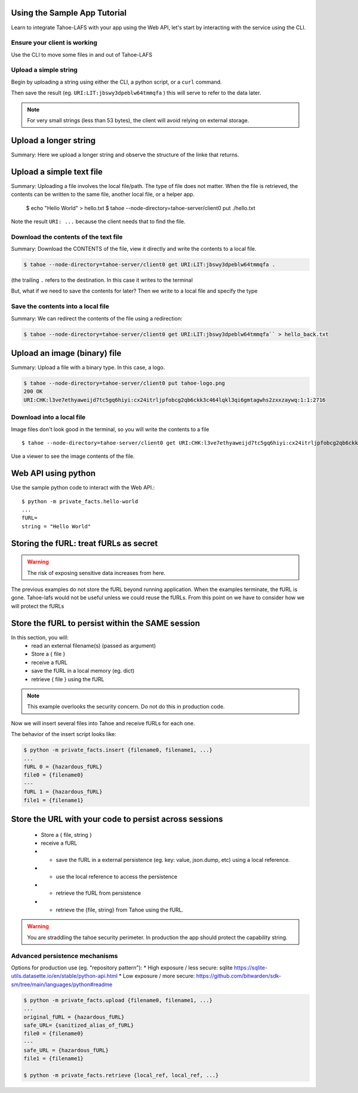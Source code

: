 Using the Sample App Tutorial
=============================

Learn to integrate Tahoe-LAFS with your app using the Web API, let's start by interacting with the service using the CLI.

Ensure your client is working
------------------------------

Use the CLI to move some files in and out of Tahoe-LAFS

Upload a simple string
----------------------

Begin by uploading a string using either the CLI, a python script, or a ``curl`` command.

.. tab:: CLI

    .. code-block:: bash

        $ python3 private_facts/src/hello_world/hello_world.py

.. tab:: Python

    .. code-block:: python

        BASE_URL=
        http = urllib3.PoolManager()
        def upload_string():
            """
            Upload the contents of the test string via the Tahoe client and return fURL.
            """
            resp = http.request(
            "PUT",
            "http://127.0.0.1:3456/uri/",
            "Hello, world! You now have data in Tahoe-lafs."
        )
            furl = resp.data.decode("utf-8")
            print(furl)
            return furl

.. tab:: Curl

    .. code-block::

        curl ...

Then save the result (eg. ``URI:LIT:jbswy3dpeblw64tmmqfa`` ) this will serve to refer to the data later.

.. note:: For very small strings (less than 53 bytes), the client will avoid relying on external storage.


Upload a longer string
======================

Summary:
Here we upload a longer string and observe the structure of the linke that returns.


Upload a simple text file
==========================

Summary:
Uploading a file involves the local file/path. The type of file does not matter. When the file is retrieved,
the contents can be written to the same file, another local file, or a helper app.

        $ echo "Hello World" > hello.txt
        $ tahoe --node-directory=tahoe-server/client0 put ./hello.txt

Note the result ``URI: ...`` because the client needs that to find the file.

Download the contents of the text file
--------------------------------------

Summary:
Download the CONTENTS of the file, view it directly and write the contents to a local file.

.. code-block::

    $ tahoe --node-directory=tahoe-server/client0 get URI:LIT:jbswy3dpeblw64tmmqfa .

(the trailing ``.``  refers to the destination. In this case it writes to the terminal

But, what if we need to save the contents for later? Then we write to a local file and specify the type


Save the contents into a local file
-----------------------------------

Summary:
We can redirect the contents of the file using a redirection:

.. code-block::

        $ tahoe --node-directory=tahoe-server/client0 get URI:LIT:jbswy3dpeblw64tmmqfa`` > hello_back.txt


Upload an image (binary) file
=============================

Summary:
Upload a file with a binary type. In this case, a logo.

.. code-block::

    $ tahoe --node-directory=tahoe-server/client0 put tahoe-logo.png
    200 OK
    URI:CHK:l3ve7ethyaweijd7tc5gq6hiyi:cx24itrljpfobcg2qb6ckk3c464lqkl3qi6gmtagwhs2zxxzaywq:1:1:2716

Download into a local file
--------------------------

Image files don't look good in the terminal, so you will write the contents to a file ::

    $ tahoe --node-directory=tahoe-server/client0 get URI:CHK:l3ve7ethyaweijd7tc5gq6hiyi:cx24itrljpfobcg2qb6ckk3c464lqkl3qi6gmtagwhs2zxxzaywq:1:1:2716 > logo-result.png


Use a viewer to see the image contents of the file.

Web API using python
====================

Use the sample python code to interact with the Web API.::

    $ python -m private_facts.hello-world
    ...
    fURL=
    string = "Hello World"


Storing the fURL: treat fURLs as secret
=======================================

.. warning:: The risk of exposing sensitive data increases from here.

The previous examples do not store the fURL beyond running application. When the examples terminate, the fURL is gone.
Tahoe-lafs would not be useful unless we could reuse the fURLs.
From this point on we have to consider how we will protect the fURLs

Store the fURL to persist within the SAME session
=================================================

In this section, you will:
    * read an external filename(s) (passed as argument)
    * Store a { file }
    * receive a fURL
    * save the fURL in a local memory (eg. dict)
    * retrieve { file } using the fURL

.. note:: This example overlooks the security concern. Do not do this in production code.

Now we will insert several files into Tahoe and receive fURLs for each one.

The behavior of the insert script looks like:

.. code-block::

    $ python -m private_facts.insert {filename0, filename1, ...}
    ...
    fURL 0 = {hazardous_fURL}
    file0 = {filename0}
    ---
    fURL 1 = {hazardous_fURL}
    file1 = {filename1}


Store the URL with your code to persist across sessions
=======================================================

    * Store a { file, string }
    * receive a fURL
    * - save the fURL in a external persistence (eg. key: value, json.dump, etc) using a local reference.
    * - use the local reference to access the persistence
    * - retrieve the fURL from persistence
    * - retrieve the {file, string} from Tahoe using the fURL.

.. warning:: You are straddling the tahoe security perimeter. In production the app should protect the capability string.


Advanced persistence mechanisms
-------------------------------

Options for production use (eg. "repository pattern"):
*   High exposure / less secure: sqlite https://sqlite-utils.datasette.io/en/stable/python-api.html
*   Low exposure / more secure: https://github.com/bitwarden/sdk-sm/tree/main/languages/python#readme

.. code-block::

    $ python -m private_facts.upload {filename0, filename1, ...}
    ...
    original_fURL = {hazardous_fURL}
    safe_URL= {sanitized_alias_of_fURL}
    file0 = {filename0}
    ---
    safe_URL = {hazardous_fURL}
    file1 = {filename1}

    $ python -m private_facts.retrieve {local_ref, local_ref, ...}

